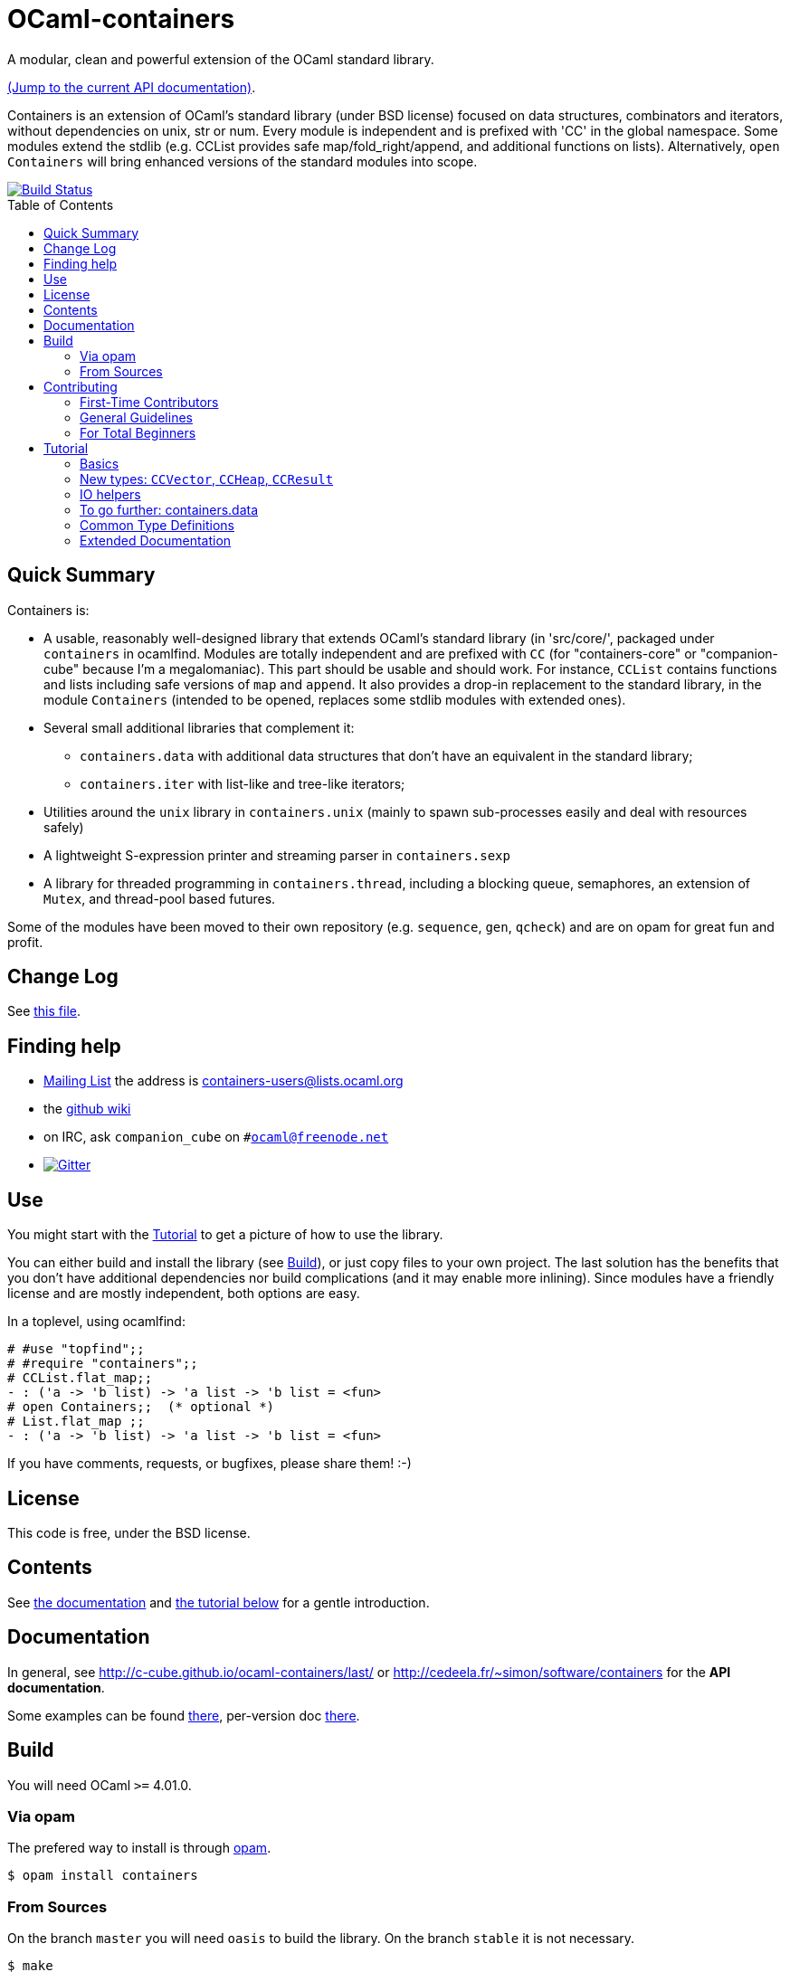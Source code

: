 = OCaml-containers =
:toc: macro
:source-highlighter: pygments

A modular, clean and powerful extension of the OCaml standard library.

https://c-cube.github.io/ocaml-containers/last/[(Jump to the current API documentation)].

Containers is an extension of OCaml's standard library (under BSD license)
focused on data structures, combinators and iterators, without dependencies on
unix, str or num. Every module is independent and is prefixed with 'CC' in the
global namespace. Some modules extend the stdlib (e.g. CCList provides safe
map/fold_right/append, and additional functions on lists).
Alternatively, `open Containers` will bring enhanced versions of the standard
modules into scope.

image::https://travis-ci.org/c-cube/ocaml-containers.svg?branch=master[alt="Build Status", link="https://travis-ci.org/c-cube/ocaml-containers"]

toc::[]

== Quick Summary

Containers is:

- A usable, reasonably well-designed library that extends OCaml's standard
  library (in 'src/core/', packaged under `containers` in ocamlfind. Modules
  are totally independent and are prefixed with `CC` (for "containers-core"
  or "companion-cube" because I'm a megalomaniac). This part should be
  usable and should work. For instance, `CCList` contains functions and
  lists including safe versions of `map` and `append`. It also
  provides a drop-in replacement to the standard library, in the module
  `Containers` (intended to be opened, replaces some stdlib modules
  with extended ones).
- Several small additional libraries that complement it:
  * `containers.data` with additional data structures that don't have an
    equivalent in the standard library;
  * `containers.iter` with list-like and tree-like iterators;
- Utilities around the `unix` library in `containers.unix` (mainly to spawn
  sub-processes easily and deal with resources safely)
- A lightweight S-expression printer and streaming parser in `containers.sexp`
- A library for threaded programming in `containers.thread`,
  including a blocking queue, semaphores, an extension of `Mutex`, and
  thread-pool based futures.

Some of the modules have been moved to their own repository (e.g. `sequence`,
`gen`, `qcheck`) and are on opam for great fun and profit.

== Change Log

See link:CHANGELOG.adoc[this file].

== Finding help

- http://lists.ocaml.org/listinfo/containers-users[Mailing List]
  the address is mailto:containers-users@lists.ocaml.org[]
- the https://github.com/c-cube/ocaml-containers/wiki[github wiki]
- on IRC, ask `companion_cube` on `#ocaml@freenode.net`
- image:https://badges.gitter.im/Join%20Chat.svg[alt="Gitter", link="https://gitter.im/c-cube/ocaml-containers?utm_source=badge&utm_medium=badge&utm_campaign=pr-badge"]

== Use

You might start with the <<tutorial>> to get a picture of how to use the library.

You can either build and install the library (see <<build>>), or just copy
files to your own project. The last solution has the benefits that you
don't have additional dependencies nor build complications (and it may enable
more inlining). Since modules have a friendly license and are mostly
independent, both options are easy.

In a toplevel, using ocamlfind:

[source,OCaml]
----
# #use "topfind";;
# #require "containers";;
# CCList.flat_map;;
- : ('a -> 'b list) -> 'a list -> 'b list = <fun>
# open Containers;;  (* optional *)
# List.flat_map ;;
- : ('a -> 'b list) -> 'a list -> 'b list = <fun>
----

If you have comments, requests, or bugfixes, please share them! :-)

== License

This code is free, under the BSD license.

== Contents

See http://c-cube.github.io/ocaml-containers/[the documentation]
and <<tutorial,the tutorial below>> for a gentle introduction.

== Documentation

In general, see http://c-cube.github.io/ocaml-containers/last/ or
http://cedeela.fr/~simon/software/containers for the **API documentation**.

Some examples can be found link:doc/containers.adoc[there],
per-version doc http://c-cube.github.io/ocaml-containers/[there].

[[build]]
== Build

You will need OCaml `>=` 4.01.0.

=== Via opam

The prefered way to install is through http://opam.ocaml.org/[opam].

    $ opam install containers

=== From Sources

On the branch `master` you will need `oasis` to build the library. On the
branch `stable` it is not necessary.

    $ make

To build and run tests (requires `oUnit` and https://github.com/vincent-hugot/iTeML[qtest]):

    $ opam install oUnit qtest
    $ ./configure --enable-tests --enable-unix
    $ make test

To build the small benchmarking suite (requires https://github.com/chris00/ocaml-benchmark[benchmark]):

    $ opam install benchmark
    $ make bench
    $ ./benchs.native

== Contributing

PRs on github are very welcome (patches by email too, if you prefer so).

[[first-time-contribute]]
=== First-Time Contributors

Assuming your are in a clone of the repository:

. Some dependencies are required, you'll need
  `opam install benchmark qcheck qtest sequence`. 
. run `make devel` to enable everything (including tests).
. make your changes, commit, push, and open a PR.
. use `make test` without moderation! It must pass before a PR
  is merged.  There are around 900 tests right now, and new
  features should come with their own tests.

If you feel like writing new tests, that is totally worth a PR
(and my gratefulness).

=== General Guidelines

A few guidelines to follow the philosophy of containers:

- no dependencies between basic modules (even just for signatures);
- add `@since` tags for new functions;
- add tests if possible (using https://github.com/vincent-hugot/iTeML/[qtest]). There are numerous inline tests already,
to see what it looks like search for comments starting with `(*$`
in source files.

=== For Total Beginners

Thanks for wanting to contribute!
To contribute a change, here are the steps (roughly):

. click "fork" on https://github.com/c-cube/ocaml-containers on the top right of the page. This will create a copy of the repository on your own github account.
. click the big green "clone or download" button, with "SSH". Copy the URL (which should look like `git@github.com:<your username>/ocaml-containers.git`) into a terminal to enter the command:
+
[source,sh]
----
$ git clone git@github.com:<your username>/ocaml-containers.git
----
+
. then, `cd` into the newly created directory.
. make the changes you want. See <<first-time-contribute>> for
  more details about what to do in particular.
. use `git add` and `git commit` to commit these changes.
. `git push origin master` to push the new change(s) onto your
  copy of the repository
. on github, open a "pull request" (PR). Et voilà !

[[tutorial]]
== Tutorial

This tutorial contains a few examples to illustrate the features and
usage of containers. We assume containers is installed and that
the library is loaded, e.g. with:

[source,OCaml]
----
#require "containers";;
----

=== Basics

We will start with a few list helpers, then look at other parts of
the library, including printers, maps, etc.

[source,OCaml]
----

(* quick reminder of this awesome standard operator *)
# (|>) ;;
- : 'a -> ('a -> 'b) -> 'b = <fun>

# open CCList.Infix;;

# let l = 1 -- 100;;
val l : int list = [1; 2; .....]

# l
  |> CCList.filter_map
     (fun x-> if x mod 3=0 then Some (float x) else None)
  |> CCList.take 5 ;;
- : float list = [3.; 6.; 9.; 12.; 15.]

# let l2 = l |> CCList.take_while (fun x -> x<10) ;;
val l2 : int list = [1; 2; 3; 4; 5; 6; 7; 8; 9]

(* an extension of Map.Make, compatible with Map.Make(CCInt) *)
# module IntMap = CCMap.Make(CCInt);;

(* conversions using the "sequence" type, fast iterators that are
   pervasively used in containers. Combinators can be found
   in the opam library "sequence". *)
# let map =
    l2
    |> List.map (fun x -> x, string_of_int x)
    |> CCList.to_seq
    |> IntMap.of_seq;;
val map : string CCIntMap.t = <abstr>

(* check the type *)
# CCList.to_seq ;;
- : 'a list -> 'a sequence = <fun>
# IntMap.of_seq ;;
- : (int * 'a) CCMap.sequence -> 'a IntMap.t = <fun>

(* we can print, too *)
# Format.printf "@[<2>map =@ @[<hov>%a@]@]@."
    (IntMap.print CCFormat.int CCFormat.string_quoted)
    map;;
map =
  [1 --> "1", 2 --> "2", 3 --> "3", 4 --> "4", 5 --> "5", 6 --> "6",
   7 --> "7", 8 --> "8", 9 --> "9"]
- : unit = ()

(* options are good *)
# IntMap.get 3 map |> CCOpt.map (fun s->s ^ s);;
- : string option = Some "33"

----

=== New types: `CCVector`, `CCHeap`, `CCResult`

Containers also contains (!) a few datatypes that are not from the standard
library but that are useful in a lot of situations:

CCVector::
  A resizable array, with a mutability parameter. A value of type
  `('a, CCVector.ro) CCVector.t` is an immutable vector of values of type `'a`,
  whereas a `('a, CCVector.rw) CCVector.t` is a mutable vector that
  can be modified. This way, vectors can be used in a quite functional
  way, using operations such as `map` or `flat_map`, or in a more
  imperative way.
CCHeap::
  A priority queue (currently, leftist heaps) functorized over
  a module `sig val t val leq : t -> t -> bool` that provides a type `t`
  and a partial order `leq` on `t`.
CCResult::
  An error type for making error handling more explicit (an error monad,
  really, if you're not afraid of the "M"-word).
  Subsumes and replaces the old `CCError`.
  It uses the new `result` type from the standard library (or from
  the retrocompatibility package on opam) and provides
  many combinators for dealing with `result`.

Now for a few examples:

[source,OCaml]
----

(* create a new empty vector. It is mutable, for otherwise it would
   not be very useful. *)
# CCVector.create;;
- : unit -> ('a, CCVector.rw) CCVector.t = <fun>

(* init, similar to Array.init, can be used to produce a
   vector that is mutable OR immutable (see the 'mut parameter?) *)
# CCVector.init ;;
- : int -> (int -> 'a) -> ('a, 'mut) CCVector.t = <fun>c

(* use the infix (--) operator for creating a range. Notice
   that v is a vector of integer but its mutability is not
   decided yet. *)
# let v = CCVector.(1 -- 10);;
val v : (int, '_a) CCVector.t = <abstr>

# Format.printf "v = @[%a@]@." (CCVector.print CCInt.print) v;;
v = [1, 2, 3, 4, 5, 6, 7, 8, 9, 10]

(* now let's mutate v *)
# CCVector.push v 42;;
- : unit = ()

(* now v is a mutable vector *)
# v;;
- : (int, CCVector.rw) CCVector.t = <abstr>

(* functional combinators! *)
# let v2 = v
  |> CCVector.map (fun x-> x+1)
  |> CCVector.filter (fun x-> x mod 2=0)
  |> CCVector.rev ;;
val v2 : (int, '_a) CCVector.t = <abstr>

# Format.printf "v2 = @[%a@]@." (CCVector.print CCInt.print) v2;;
v2 = [10, 8, 6, 4, 2]

(* let's transfer to a heap *)
# module IntHeap = CCHeap.Make(struct type t = int let leq = (<=) end);;

# let h = v2 |> CCVector.to_seq |> IntHeap.of_seq ;;
val h : IntHeap.t = <abstr>

(* We can print the content of h
  (printing is not necessarily in order, though) *)
# Format.printf "h = [@[%a@]]@." (IntHeap.print CCInt.print) h;;
h = [2,4,6,8,10]

(* we can remove the first element, which also returns a new heap
   that does not contain it — CCHeap is a functional data structure *)
# IntHeap.take h;;
- : (IntHeap.t * int) option = Some (<abstr>, 2)

# let h', x = IntHeap.take_exn h ;;
val h' : IntHeap.t = <abstr>
val x : int = 2

(* see, 2 is removed *)
# IntHeap.to_list h' ;;
- : int list = [4; 6; 8; 10]

----

=== IO helpers

The core library contains a module called `CCIO` that provides useful
functions for reading and writing files. It provides functions that
make resource handling easy, following
the pattern `with_resource : resource -> (access -> 'a) -> 'a` where
the type `access` is a temporary handle to the resource (e.g.,
imagine `resource` is a file name and `access` a file descriptor).
Calling `with_resource r f` will access `r`, give the  result to `f`,
compute the result of `f` and, whether `f` succeeds or raises an
error, it will free the resource.

Consider for instance:

[source,OCaml]
----
# CCIO.with_out "/tmp/foobar"
    (fun out_channel ->
      CCIO.write_lines_l out_channel ["hello"; "world"]);;
- : unit = ()
----

This just opened the file '/tmp/foobar', creating it if it didn't exist,
and wrote two lines in it. We did not have to close the file descriptor
because `with_out` took care of it. By the way, the type signatures are:

[source,OCaml]
----
val with_out :
  ?mode:int -> ?flags:open_flag list ->
  string -> (out_channel -> 'a) -> 'a

val write_lines_l : out_channel -> string list -> unit
----

So we see the pattern for `with_out` (which opens a function in write
mode and gives its functional argument the corresponding file descriptor).

NOTE: you should never let the resource escape the
scope of the `with_resource` call, because it will not be valid outside.
OCaml's type system doesn't make it easy to forbid that so we rely
on convention here (it would be possible, but cumbersome, using
a record with an explicitely quantified function type).

Now we can read the file again:

[source,OCaml]
----
# let lines = CCIO.with_in "/tmp/foobar" CCIO.read_lines_l ;;
val lines : string list = ["hello"; "world"]
----

There are some other functions in `CCIO` that return _generators_
instead of lists. The type of generators in containers
is `type 'a gen = unit -> 'a option` (combinators can be
found in the opam library called "gen"). A generator is to be called
to obtain successive values, until it returns `None` (which means it
has been exhausted). In particular, python users might recognize
the function

[source,OCaml]
----
# CCIO.File.walk ;;
- : string -> walk_item gen = <fun>;;
----

where `type walk_item = [ `Dir | `File ] * string` is a path
paired with a flag distinguishing files from directories.


=== To go further: containers.data

There is also a sub-library called `containers.data`, with lots of
more specialized data-structures.
The documentation contains the API for all the modules
(see link:README.adoc[the readme]); they also provide
interface to `sequence` and, as the rest of containers, minimize
dependencies over other modules. To use `containers.data` you need to link it,
either in your build system or by `#require containers.data;;`

A quick example based on purely functional double-ended queues:

[source,OCaml]
----
# #require "containers.data";;
# #install_printer CCFQueue.print;;  (* better printing of queues! *)

# let q = CCFQueue.of_list [2;3;4] ;;
val q : int CCFQueue.t = queue {2; 3; 4}

# let q2 = q |> CCFQueue.cons 1 |> CCFQueue.cons 0 ;;
val q2 : int CCFQueue.t = queue {0; 1; 2; 3; 4}

(* remove first element *)
# CCFQueue.take_front q2;;
- : (int * int CCFQueue.t) option = Some (0, queue {1; 2; 3; 4})

(* q was not changed *)
# CCFQueue.take_front q;;
- : (int * int CCFQueue.t) option = Some (2, queue {3; 4})

(* take works on both ends of the queue *)
# CCFQueue.take_back_l 2 q2;;
- : int CCFQueue.t * int list = (queue {0; 1; 2}, [3; 4])

----

=== Common Type Definitions

Some structural types are used throughout the library:

gen:: `'a gen = unit -> 'a option` is an iterator type. Many combinators
  are defined in the opam library https://github.com/c-cube/gen[gen]
sequence:: `'a sequence = (unit -> 'a) -> unit` is also an iterator type.
  It is easier to define on data structures than `gen`, but it a bit less
  powerful.  The opam library https://github.com/c-cube/sequence[sequence]
  can be used to consume and produce values of this type.
error:: `'a or_error = ('a, string) result = Error of string | Ok of 'a`
  using the standard `result` type, supported in `CCResult`.
klist:: `'a klist = unit -> [`Nil | `Cons of 'a * 'a klist]` is a lazy list
  without memoization, used as a persistent iterator. The reference
  module is `CCKList` (in `containers.iter`).
printer:: `'a printer = Format.formatter -> 'a -> unit` is a pretty-printer
  to be used with the standard module `Format`. In particular, in many cases,
  `"foo: %a" Foo.print foo` will type-check.

=== Extended Documentation

See link:doc/containers.adoc[the extended documentation] for more examples.

Powered by image:http://oasis.forge.ocamlcore.org/oasis-badge.png[alt="OASIS", style="border: none;", link="http://oasis.forge.ocamlcore.org/"]

